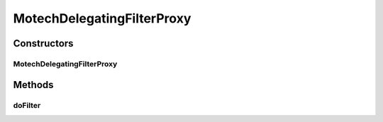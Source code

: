 .. java:import:: org.motechproject.security.model PermissionDto

.. java:import:: org.motechproject.security.service MotechPermissionService

.. java:import:: org.motechproject.security.service MotechProxyManager

.. java:import:: org.springframework.security.core GrantedAuthority

.. java:import:: org.springframework.security.core.context SecurityContextHolder

.. java:import:: org.springframework.security.web.authentication AnonymousAuthenticationFilter

.. java:import:: org.springframework.web.context WebApplicationContext

.. java:import:: org.springframework.web.filter DelegatingFilterProxy

.. java:import:: javax.servlet Filter

.. java:import:: javax.servlet FilterChain

.. java:import:: javax.servlet ServletException

.. java:import:: javax.servlet ServletRequest

.. java:import:: javax.servlet ServletResponse

.. java:import:: java.io File

.. java:import:: java.io FileInputStream

.. java:import:: java.io IOException

.. java:import:: java.io InputStream

.. java:import:: java.io InputStreamReader

.. java:import:: java.util ArrayList

.. java:import:: java.util List

.. java:import:: java.util Properties

MotechDelegatingFilterProxy
===========================

.. java:package:: org.motechproject.security.filter
   :noindex:

.. java:type:: public class MotechDelegatingFilterProxy extends DelegatingFilterProxy

   A custom delegating filter that determines whether the platform is in admin mode or not. When filtering, if the MotechProxyManager has been set, it will delegate to that instead of the delegate from its superclass. The original delegate is the original security chain created from the securityContext. By instead delegating to the MotechProxyManager, the filter chain can be dynamically updated and all requests re-directed to that chain.

Constructors
------------
MotechDelegatingFilterProxy
^^^^^^^^^^^^^^^^^^^^^^^^^^^

.. java:constructor:: public MotechDelegatingFilterProxy(String targetBeanName, WebApplicationContext wac)
   :outertype: MotechDelegatingFilterProxy

Methods
-------
doFilter
^^^^^^^^

.. java:method:: @Override public void doFilter(ServletRequest request, ServletResponse response, FilterChain filterChain) throws ServletException, IOException
   :outertype: MotechDelegatingFilterProxy

   If the proxy manager is available, filtering should be instead delegated to its FilterChainProxy.

